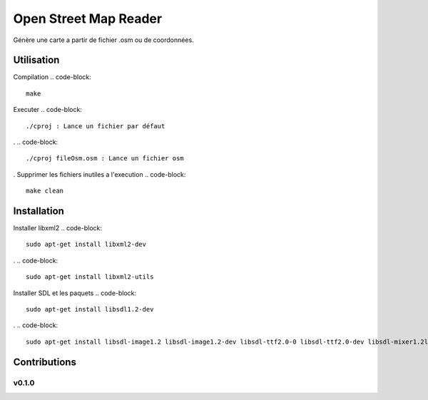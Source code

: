 ========
Open Street Map Reader
========
.. image:: https://github.com/AmadouSY/OSM/blob/master/export_render/rendu-13-03-2016-14_22_42.bmp

Génère une carte a partir de fichier .osm ou de coordonnées.

Utilisation 
-------

Compilation
.. code-block::
	make

Executer
.. code-block::
	./cproj : Lance un fichier par défaut
.
.. code-block::
	./cproj fileOsm.osm : Lance un fichier osm
.
Supprimer les fichiers inutiles a l'execution
.. code-block::
	make clean

Installation
-------

Installer libxml2
.. code-block::
	sudo apt-get install libxml2-dev
.
.. code-block::
	sudo apt-get install libxml2-utils

Installer SDL et les paquets
.. code-block::
	sudo apt-get install libsdl1.2-dev
.
.. code-block::
	sudo apt-get install libsdl-image1.2 libsdl-image1.2-dev libsdl-ttf2.0-0 libsdl-ttf2.0-dev libsdl-mixer1.2libsdl-mixer1.2-dev libsdl-gfx1.2-dev libsdl1.2-dev


Contributions
-------------

v0.1.0
~~~~~~
